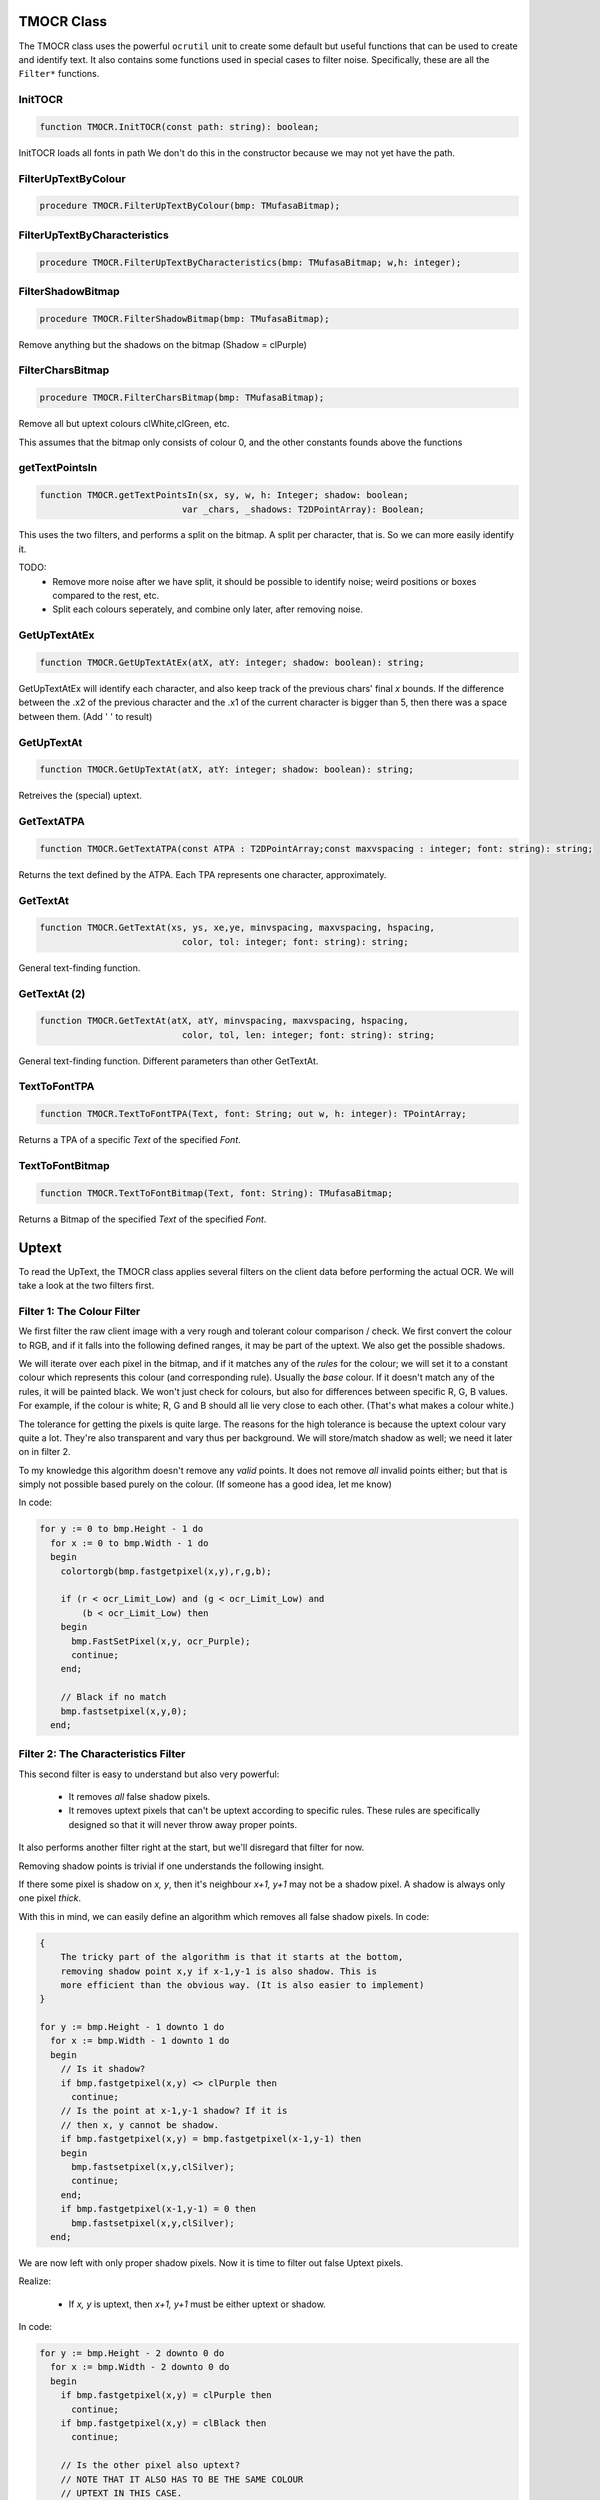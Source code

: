 
.. _mmlref-ocr:

TMOCR Class
===========

The TMOCR class uses the powerful ``ocrutil`` unit to create some default but
useful functions that can be used to create and identify text. It also contains
some functions used in special cases to filter noise. Specifically, these are
all the ``Filter*`` functions.


InitTOCR
~~~~~~~~

.. code-block:: pascal

    function TMOCR.InitTOCR(const path: string): boolean;

InitTOCR loads all fonts in path
We don't do this in the constructor because we may not yet have the path.


FilterUpTextByColour
~~~~~~~~~~~~~~~~~~~~

.. code-block:: pascal

    procedure TMOCR.FilterUpTextByColour(bmp: TMufasaBitmap);


FilterUpTextByCharacteristics
~~~~~~~~~~~~~~~~~~~~~~~~~~~~~

.. code-block:: pascal

    procedure TMOCR.FilterUpTextByCharacteristics(bmp: TMufasaBitmap; w,h: integer);

FilterShadowBitmap
~~~~~~~~~~~~~~~~~~

.. code-block:: pascal

    procedure TMOCR.FilterShadowBitmap(bmp: TMufasaBitmap);

Remove anything but the shadows on the bitmap (Shadow = clPurple)


FilterCharsBitmap
~~~~~~~~~~~~~~~~~

.. code-block:: pascal

    procedure TMOCR.FilterCharsBitmap(bmp: TMufasaBitmap);

Remove all but uptext colours clWhite,clGreen, etc.

This assumes that the bitmap only consists of colour 0, and the other
constants founds above the functions

getTextPointsIn
~~~~~~~~~~~~~~~

.. code-block:: pascal

    function TMOCR.getTextPointsIn(sx, sy, w, h: Integer; shadow: boolean;
                               var _chars, _shadows: T2DPointArray): Boolean;

This uses the two filters, and performs a split on the bitmap.
A split per character, that is. So we can more easily identify it.

TODO:
  *
    Remove more noise after we have split, it should be possible to identify
    noise; weird positions or boxes compared to the rest, etc.
  *
    Split each colours seperately, and combine only later, after removing noise.

GetUpTextAtEx
~~~~~~~~~~~~~

.. code-block:: pascal

    function TMOCR.GetUpTextAtEx(atX, atY: integer; shadow: boolean): string;


GetUpTextAtEx will identify each character, and also keep track of the previous
chars' final *x* bounds. If the difference between the .x2 of the previous
character and the .x1 of the current character is bigger than 5, then there
was a space between them. (Add ' ' to result)

GetUpTextAt
~~~~~~~~~~~

.. code-block:: pascal

    function TMOCR.GetUpTextAt(atX, atY: integer; shadow: boolean): string;

Retreives the (special) uptext.


GetTextATPA
~~~~~~~~~~~

.. code-block:: pascal

    function TMOCR.GetTextATPA(const ATPA : T2DPointArray;const maxvspacing : integer; font: string): string;

Returns the text defined by the ATPA. Each TPA represents one character,
approximately.

GetTextAt
~~~~~~~~~

.. code-block:: pascal

    function TMOCR.GetTextAt(xs, ys, xe,ye, minvspacing, maxvspacing, hspacing,
                               color, tol: integer; font: string): string;

General text-finding function.

GetTextAt (2)
~~~~~~~~~~~~~

.. code-block:: pascal

    function TMOCR.GetTextAt(atX, atY, minvspacing, maxvspacing, hspacing,
                               color, tol, len: integer; font: string): string;

General text-finding function. Different parameters than other GetTextAt.

TextToFontTPA
~~~~~~~~~~~~~

.. code-block:: pascal

    function TMOCR.TextToFontTPA(Text, font: String; out w, h: integer): TPointArray;

Returns a TPA of a specific *Text* of the specified *Font*.


TextToFontBitmap
~~~~~~~~~~~~~~~~

.. code-block:: pascal

    function TMOCR.TextToFontBitmap(Text, font: String): TMufasaBitmap;

Returns a Bitmap of the specified *Text* of the specified *Font*.


.. _uptext-filter:

Uptext
======

To read the UpText, the TMOCR class applies several filters on the client data
before performing the actual OCR. We will take a look at the two filters first.

Filter 1: The Colour Filter
~~~~~~~~~~~~~~~~~~~~~~~~~~~

We first filter the raw client image with a very rough and tolerant colour
comparison / check.
We first convert the colour to RGB, and if it falls into the following
defined ranges, it may be part of the uptext. We also get the possible
shadows.


We will iterate over each pixel in the bitmap, and if it matches any of the
*rules* for the colour; we will set it to a constant colour which
represents this colour (and corresponding rule). Usually the *base*
colour. If it doesn't match any of the rules, it will be painted black.
We won't just check for colours, but also for differences between specific
R, G, B values. For example, if the colour is white; R, G and B should all
lie very close to each other. (That's what makes a colour white.)

The tolerance for getting the pixels is quite large. The reasons for the
high tolerance is because the uptext colour vary quite a lot. They're also
transparent and vary thus per background.
We will store/match shadow as well; we need it later on in filter 2.

To my knowledge this algorithm doesn't remove any *valid* points. It does
not remove *all* invalid points either; but that is simply not possible
based purely on the colour. (If someone has a good idea, let me know)

In code:

.. code-block:: pascal

    for y := 0 to bmp.Height - 1 do
      for x := 0 to bmp.Width - 1 do
      begin
        colortorgb(bmp.fastgetpixel(x,y),r,g,b);
    
        if (r < ocr_Limit_Low) and (g < ocr_Limit_Low) and
            (b < ocr_Limit_Low) then
        begin
          bmp.FastSetPixel(x,y, ocr_Purple);
          continue;
        end;
    
        // Black if no match
        bmp.fastsetpixel(x,y,0);
      end;

Filter 2: The Characteristics Filter
~~~~~~~~~~~~~~~~~~~~~~~~~~~~~~~~~~~~

This second filter is easy to understand but also very powerful:

    -   It removes *all* false shadow pixels.
    -   It removes uptext pixels that can't be uptext according to specific
        rules. These rules are specifically designed so that it will never
        throw away proper points.

It also performs another filter right at the start, but we'll disregard that
filter for now.

Removing shadow points is trivial if one understands the following insight.

If there some pixel is shadow on *x, y*, then it's neighbour *x+1, y+1*
may not be a shadow pixel. A shadow is always only one pixel *thick*.

With this in mind, we can easily define an algorithm which removes all false
shadow pixels. In code:

.. code-block:: pascal

    {
        The tricky part of the algorithm is that it starts at the bottom,
        removing shadow point x,y if x-1,y-1 is also shadow. This is
        more efficient than the obvious way. (It is also easier to implement)
    }

    for y := bmp.Height - 1 downto 1 do
      for x := bmp.Width - 1 downto 1 do
      begin
        // Is it shadow?
        if bmp.fastgetpixel(x,y) <> clPurple then
          continue;
        // Is the point at x-1,y-1 shadow? If it is
        // then x, y cannot be shadow.
        if bmp.fastgetpixel(x,y) = bmp.fastgetpixel(x-1,y-1) then
        begin
          bmp.fastsetpixel(x,y,clSilver);
          continue;
        end;
        if bmp.fastgetpixel(x-1,y-1) = 0 then
          bmp.fastsetpixel(x,y,clSilver);
      end;

We are now left with only proper shadow pixels.
Now it is time to filter out false Uptext pixels.

Realize:

    -   If *x, y* is uptext, then *x+1, y+1* must be either uptext or shadow.

In code:

.. code-block:: pascal

    for y := bmp.Height - 2 downto 0 do
      for x := bmp.Width - 2 downto 0 do
      begin
        if bmp.fastgetpixel(x,y) = clPurple then
          continue;
        if bmp.fastgetpixel(x,y) = clBlack then
          continue;

        // Is the other pixel also uptext?
        // NOTE THAT IT ALSO HAS TO BE THE SAME COLOUR
        // UPTEXT IN THIS CASE.
        // I'm still not sure if this is a good idea or not.
        // Perhaps it should match *any* uptext colour.
        if (bmp.fastgetpixel(x,y) = bmp.fastgetpixel(x+1,y+1) ) then
          continue;

        // If it isn't shadow (and not the same colour uptext, see above)
        // then it is not uptext.
        if bmp.fastgetpixel(x+1,y+1) <> clPurple then
        begin
          bmp.fastsetpixel(x,y,clOlive);
          continue;
        end;

       // If we make it to here, it means the pixel is part of the uptext.
      end;

Identifying characters
~~~~~~~~~~~~~~~~~~~~~~

.. note::
    This part of the documentation is a bit vague and incomplete.

To actually identify the text we split it up into single character and then
pass each character to the OCR engine.

In the function *getTextPointsIn* we will use both the filters mentioned above.
After these have been applied, we will make a bitmap that only contains the 
shadows as well as a bitmap that only contains the uptext chars (not the 
shadows)

Now it is a good idea to count the occurances of all colours
(on the character bitmap); we will also use this later on.
To split the characters we use the well known *splittpaex* function.

We will then sort the points for in each character TPA, as this makes
makes looping over them and comparing distances easier. We will also
calculate the bounding box of each characters TPA.

.. note::
    Some more hackery is then used to seperate the characters and find
    spaces; but isn't yet documented here.

Normal OCR
----------

.. note::
    To do :-)
    A large part is already explained above.
    Most of the other OCR functions are simply used for plain identifying
    and have no filtering tasks.

